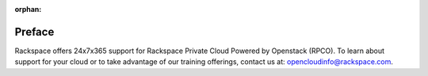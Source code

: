 :orphan:

=======
Preface
=======

Rackspace offers 24x7x365 support for Rackspace Private Cloud Powered
by Openstack (RPCO). To learn about support for your cloud or to take
advantage of our training offerings, contact us at:
`opencloudinfo@rackspace.com <mailto:opencloudinfo@rackspace.com>`_.
